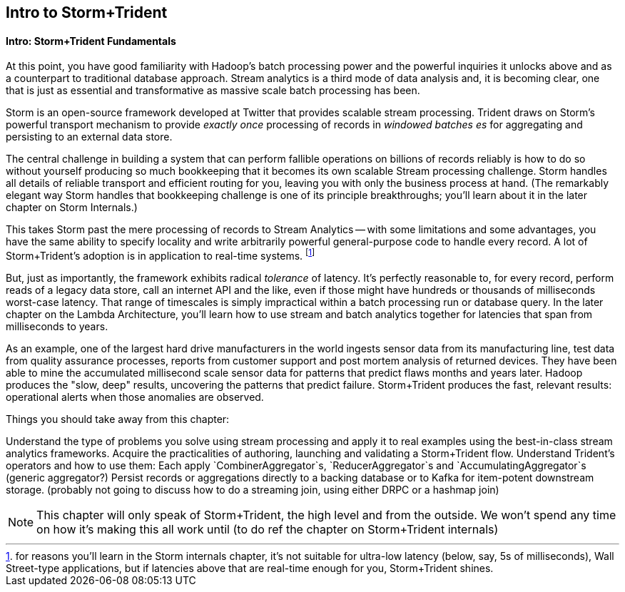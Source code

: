 == Intro to Storm+Trident


==== Intro: Storm+Trident Fundamentals

At this point, you have good familiarity with Hadoop’s batch processing power and the powerful inquiries it unlocks above and as a counterpart to traditional database approach.  Stream analytics is a third mode of data analysis and, it is becoming clear, one that is just as essential and transformative as massive scale batch processing has been.  

Storm is an open-source framework developed at Twitter that provides scalable stream processing.  Trident draws on Storm’s powerful transport mechanism to provide _exactly once_ processing of records in _windowed batches es_ for aggregating and persisting
to an external data store.   

The central challenge in building a system that can perform fallible operations on billions of records reliably is how to do so without yourself producing so much bookkeeping that it becomes its own scalable Stream processing challenge.  Storm handles all details of reliable transport and efficient routing for you, leaving you with only the business process at hand.  (The remarkably elegant way Storm handles that bookkeeping challenge is one of its principle breakthroughs; you’ll learn about it in the later chapter on Storm Internals.)

This takes Storm past the mere processing of records to Stream Analytics -- with some limitations and some advantages, you have the same ability to specify locality and write arbitrarily powerful general-purpose code to handle every record.  A lot of Storm+Trident’s adoption is in application to real-time systems. footnote:[for reasons you’ll learn in the Storm internals chapter, it’s not suitable for ultra-low latency (below, say, 5s of milliseconds), Wall Street-type applications, but if latencies above that are real-time enough for you, Storm+Trident shines.]

But, just as importantly, the framework exhibits radical _tolerance_ of latency.  It’s perfectly reasonable to, for every record, perform reads of a legacy data store, call an internet API and the like, even if those might have hundreds or thousands of milliseconds worst-case latency.  That range of timescales is simply impractical within a batch processing run or database query.  In the later chapter on the Lambda Architecture, you’ll learn how to use stream and batch analytics together for latencies that span from milliseconds to years.  

As an example, one of the largest hard drive manufacturers in the world  ingests sensor data from its manufacturing line, test data from quality assurance processes, reports from customer support and post mortem analysis of returned devices.  They have been able to mine the accumulated millisecond scale sensor data for patterns that predict flaws months and years later.  Hadoop produces the "slow, deep" results, uncovering the patterns that predict failure.  Storm+Trident produces the fast, relevant results:  operational alerts when those anomalies are observed.

Things you should take away from this chapter:

Understand the type of problems you solve using stream processing and apply it to real examples using the best-in-class stream analytics frameworks.
Acquire the practicalities of authoring, launching and validating a Storm+Trident flow.  
Understand Trident’s operators and how to use them:  Each apply `CombinerAggregator`s, `ReducerAggregator`s and `AccumulatingAggregator`s (generic aggregator?)
Persist records or aggregations directly to a backing database or to Kafka for item-potent downstream storage.
(probably not going to discuss how to do a streaming join, using either DRPC or a hashmap join)

NOTE: This chapter will only speak of Storm+Trident, the high level and from the outside. We won’t spend any time on how it’s making this all work until (to do ref the chapter on Storm+Trident internals)
